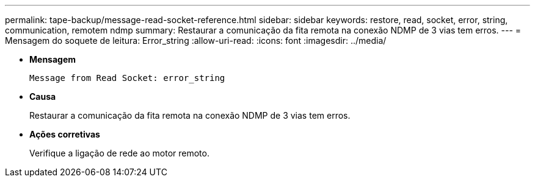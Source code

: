 ---
permalink: tape-backup/message-read-socket-reference.html 
sidebar: sidebar 
keywords: restore, read, socket, error, string, communication, remotem ndmp 
summary: Restaurar a comunicação da fita remota na conexão NDMP de 3 vias tem erros. 
---
= Mensagem do soquete de leitura: Error_string
:allow-uri-read: 
:icons: font
:imagesdir: ../media/


[role="lead"]
* *Mensagem*
+
`Message from Read Socket: error_string`

* *Causa*
+
Restaurar a comunicação da fita remota na conexão NDMP de 3 vias tem erros.

* *Ações corretivas*
+
Verifique a ligação de rede ao motor remoto.



